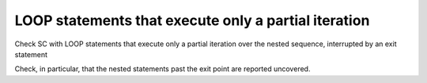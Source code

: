 LOOP statements that execute only a partial iteration
=====================================================

Check SC with LOOP statements that execute only a partial iteration
over the nested sequence, interrupted by an exit statement

Check, in particular, that the nested statements past the exit point are
reported uncovered.
